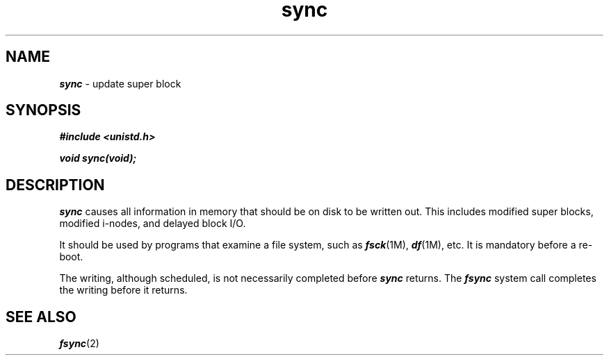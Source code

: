 '\"macro stdmacro
.if n .pH g2.sync @(#)sync	40.11 of 1/3/91
.\" Copyright 1991 UNIX System Laboratories, Inc.
.\" Copyright 1989, 1990 AT&T
.nr X
.if \nX=0 .ds x} sync 2 "" "\&"
.if \nX=1 .ds x} sync 2 ""
.if \nX=2 .ds x} sync 2 "" "\&"
.if \nX=3 .ds x} sync "" "" "\&"
.TH \*(x}
.SH NAME
\f4sync\f1 \- update super block
.SH SYNOPSIS
\f4#include <unistd.h>\f1
.PP
\f4void sync(void);\f1
.SH DESCRIPTION
\f4sync\fP
causes all information in
memory that should be on disk to be written out.
This includes modified super blocks,
modified i-nodes, and delayed block I/O.
.PP
It should be used by programs that examine a file system,
such as
\f4fsck\fP(1M),
\f4df\fP(1M),
etc.
It is mandatory before a re-boot.
.PP
The writing, although scheduled, is not necessarily
completed before \f4sync\fP returns.
The \f4fsync\fP system call completes the writing before it returns.
.SH "SEE ALSO"
\f4fsync\fP(2)
